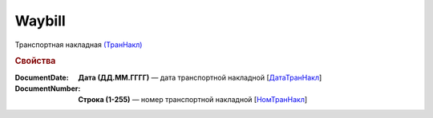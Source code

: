 
Waybill
=======

Транспортная накладная `(ТранНакл) <https://normativ.kontur.ru/document?moduleId=1&documentId=328588&rangeId=239847>`_

.. rubric:: Свойства

:DocumentDate:
  **Дата (ДД.ММ.ГГГГ)** — дата транспортной накладной [`ДатаТранНакл <https://normativ.kontur.ru/document?moduleId=1&documentId=328588&rangeId=239849>`_]

:DocumentNumber:
  **Строка (1-255)** — номер транспортной накладной [`НомТранНакл <https://normativ.kontur.ru/document?moduleId=1&documentId=328588&rangeId=239848>`_]
